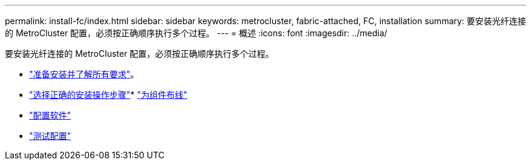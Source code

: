 ---
permalink: install-fc/index.html 
sidebar: sidebar 
keywords: metrocluster, fabric-attached, FC, installation 
summary: 要安装光纤连接的 MetroCluster 配置，必须按正确顺序执行多个过程。 
---
= 概述
:icons: font
:imagesdir: ../media/


[role="lead"]
要安装光纤连接的 MetroCluster 配置，必须按正确顺序执行多个过程。

* link:../install-fc/concept_considerations_differences.html["准备安装并了解所有要求"]。
* link:../install-fc/concept_choosing_the_correct_installation_procedure_for_your_configuration_mcc_install.html["选择正确的安装操作步骤"]* link:../install-fc/task_configure_the_mcc_hardware_components_fabric.html["为组件布线"]
* link:../install-fc/concept_configure_the_mcc_software_in_ontap.html["配置软件"]
* link:../install-fc/task_test_the_mcc_configuration.html["测试配置"]


